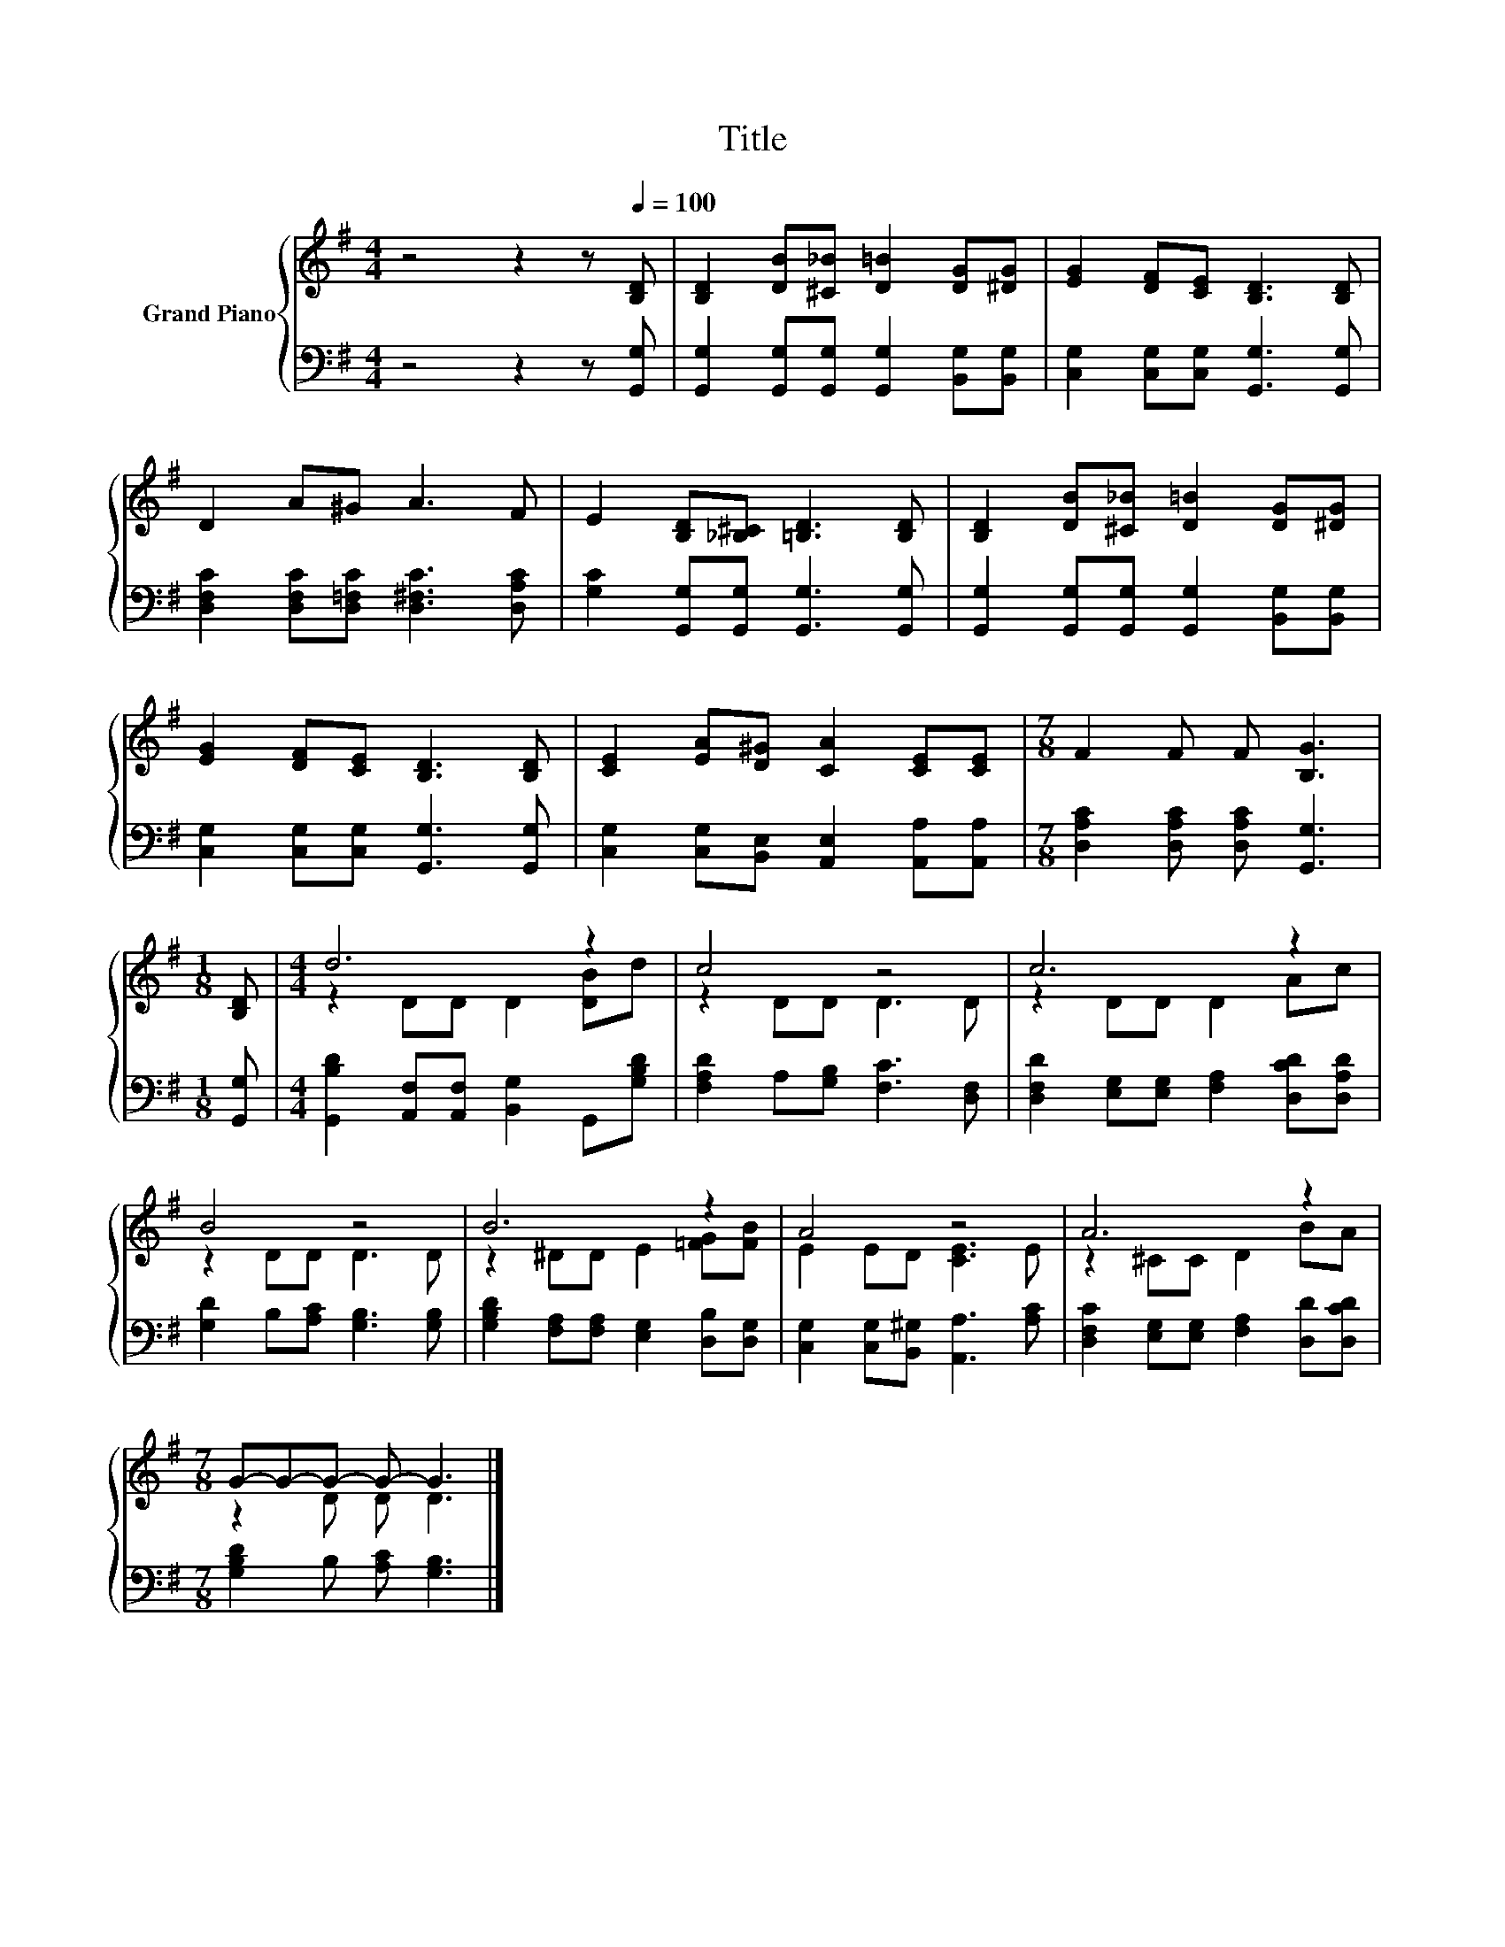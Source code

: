 X:1
T:Title
%%score { ( 1 3 ) | 2 }
L:1/8
M:4/4
K:G
V:1 treble nm="Grand Piano"
V:3 treble 
V:2 bass 
V:1
 z4 z2 z[Q:1/4=100] [B,D] | [B,D]2 [DB][^C_B] [D=B]2 [DG][^DG] | [EG]2 [DF][CE] [B,D]3 [B,D] | %3
 D2 A^G A3 F | E2 [B,D][_B,^C] [=B,D]3 [B,D] | [B,D]2 [DB][^C_B] [D=B]2 [DG][^DG] | %6
 [EG]2 [DF][CE] [B,D]3 [B,D] | [CE]2 [EA][D^G] [CA]2 [CE][CE] |[M:7/8] F2 F F [B,G]3 | %9
[M:1/8] [B,D] |[M:4/4] d6 z2 | c4 z4 | c6 z2 | B4 z4 | B6 z2 | A4 z4 | A6 z2 | %17
[M:7/8] G-G-G- G- G3 |] %18
V:2
 z4 z2 z [G,,G,] | [G,,G,]2 [G,,G,][G,,G,] [G,,G,]2 [B,,G,][B,,G,] | %2
 [C,G,]2 [C,G,][C,G,] [G,,G,]3 [G,,G,] | [D,F,C]2 [D,F,C][D,=F,C] [D,^F,C]3 [D,A,C] | %4
 [G,C]2 [G,,G,][G,,G,] [G,,G,]3 [G,,G,] | [G,,G,]2 [G,,G,][G,,G,] [G,,G,]2 [B,,G,][B,,G,] | %6
 [C,G,]2 [C,G,][C,G,] [G,,G,]3 [G,,G,] | [C,G,]2 [C,G,][B,,E,] [A,,E,]2 [A,,A,][A,,A,] | %8
[M:7/8] [D,A,C]2 [D,A,C] [D,A,C] [G,,G,]3 |[M:1/8] [G,,G,] | %10
[M:4/4] [G,,B,D]2 [A,,F,][A,,F,] [B,,G,]2 G,,[G,B,D] | [F,A,D]2 A,[G,B,] [F,C]3 [D,F,] | %12
 [D,F,D]2 [E,G,][E,G,] [F,A,]2 [D,CD][D,A,D] | [G,D]2 B,[A,C] [G,B,]3 [G,B,] | %14
 [G,B,D]2 [F,A,][F,A,] [E,G,]2 [D,B,][D,G,] | [C,G,]2 [C,G,][B,,^G,] [A,,A,]3 [A,C] | %16
 [D,F,C]2 [E,G,][E,G,] [F,A,]2 [D,D][D,CD] |[M:7/8] [G,B,D]2 B, [A,C] [G,B,]3 |] %18
V:3
 x8 | x8 | x8 | x8 | x8 | x8 | x8 | x8 |[M:7/8] x7 |[M:1/8] x |[M:4/4] z2 DD D2 [DB]d | %11
 z2 DD D3 D | z2 DD D2 Ac | z2 DD D3 D | z2 ^DD E2 [=FG][FB] | E2 ED [CE]3 E | z2 ^CC D2 BA | %17
[M:7/8] z2 D D D3 |] %18

